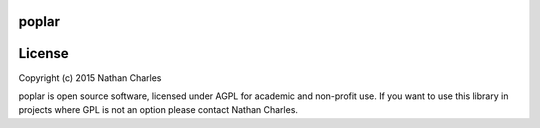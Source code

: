 .. image:: https://github.com/nrcharles/poplar/raw/master/doc/balsmifera.png

poplar
======

.. image:: https://github.com/nrcharles/poplar/raw/master/doc/mult.png

License
=======

Copyright (c) 2015 Nathan Charles

poplar is open source software, licensed under AGPL for academic and non-profit use. If you want to use this library in projects where GPL is not an option please contact Nathan Charles.
